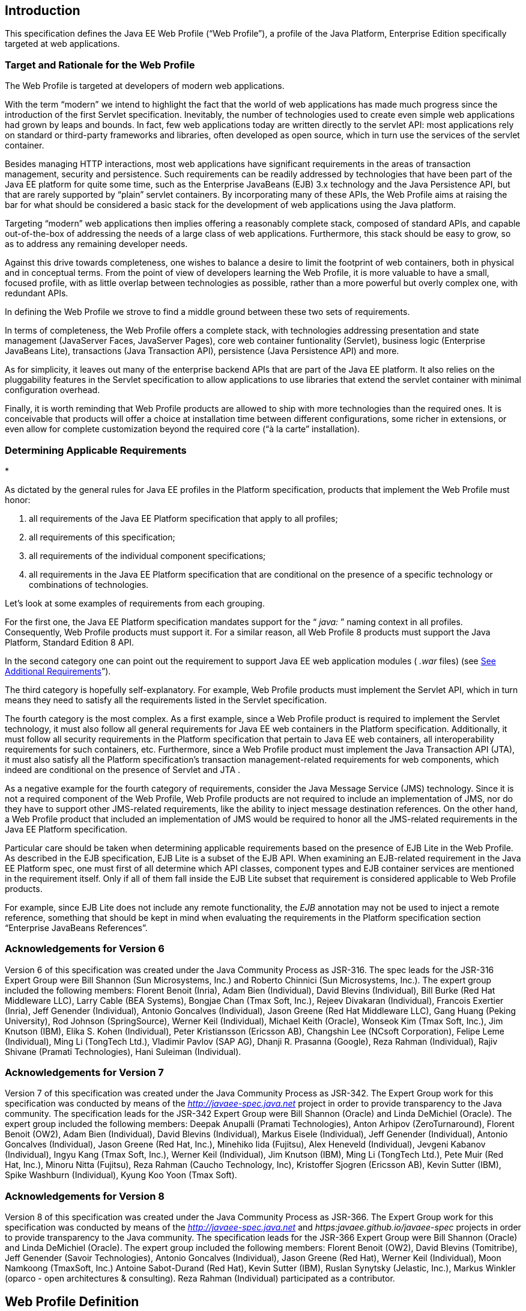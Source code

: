 
== Introduction

This specification defines the Java EE Web
Profile (“Web Profile”), a profile of the Java Platform, Enterprise
Edition specifically targeted at web applications.

=== Target and Rationale for the Web Profile

The Web Profile is targeted at developers of
modern web applications.

With the term “modern” we intend to highlight
the fact that the world of web applications has made much progress since
the introduction of the first Servlet specification. Inevitably, the
number of technologies used to create even simple web applications had
grown by leaps and bounds. In fact, few web applications today are
written directly to the servlet API: most applications rely on standard
or third-party frameworks and libraries, often developed as open source,
which in turn use the services of the servlet container.

Besides managing HTTP interactions, most web
applications have significant requirements in the areas of transaction
management, security and persistence. Such requirements can be readily
addressed by technologies that have been part of the Java EE platform
for quite some time, such as the Enterprise JavaBeans (EJB) 3.x
technology and the Java Persistence API, but that are rarely supported
by “plain” servlet containers. By incorporating many of these APIs, the
Web Profile aims at raising the bar for what should be considered a
basic stack for the development of web applications using the Java
platform.

Targeting “modern” web applications then
implies offering a reasonably complete stack, composed of standard APIs,
and capable out-of-the-box of addressing the needs of a large class of
web applications. Furthermore, this stack should be easy to grow, so as
to address any remaining developer needs.

Against this drive towards completeness, one
wishes to balance a desire to limit the footprint of web containers,
both in physical and in conceptual terms. From the point of view of
developers learning the Web Profile, it is more valuable to have a
small, focused profile, with as little overlap between technologies as
possible, rather than a more powerful but overly complex one, with
redundant APIs.

In defining the Web Profile we strove to find
a middle ground between these two sets of requirements.

In terms of completeness, the Web Profile
offers a complete stack, with technologies addressing presentation and
state management (JavaServer Faces, JavaServer Pages), core web
container funtionality (Servlet), business logic (Enterprise JavaBeans
Lite), transactions (Java Transaction API), persistence (Java
Persistence API) and more.

As for simplicity, it leaves out many of the
enterprise backend APIs that are part of the Java EE platform. It also
relies on the pluggability features in the Servlet specification to
allow applications to use libraries that extend the servlet container
with minimal configuration overhead.

Finally, it is worth reminding that Web
Profile products are allowed to ship with more technologies than the
required ones. It is conceivable that products will offer a choice at
installation time between different configurations, some richer in
extensions, or even allow for complete customization beyond the required
core (“à la carte” installation).

=== Determining Applicable Requirements

*

As dictated by the general rules for Java EE
profiles in the Platform specification, products that implement the Web
Profile must honor:

. all requirements of the Java EE Platform
specification that apply to all profiles;
. all requirements of this specification;
. all requirements of the individual
component specifications;
. all requirements in the Java EE Platform
specification that are conditional on the presence of a specific
technology or combinations of technologies.

Let’s look at some examples of requirements
from each grouping.

For the first one, the Java EE Platform
specification mandates support for the “ _java:_ ” naming context in all
profiles. Consequently, Web Profile products must support it. For a
similar reason, all Web Profile 8 products must support the Java
Platform, Standard Edition 8 API.

In the second category one can point out the
requirement to support Java EE web application modules ( _.war_ files)
(see link:WebProfile.html#a69[See Additional Requirements]”).

The third category is hopefully
self-explanatory. For example, Web Profile products must implement the
Servlet API, which in turn means they need to satisfy all the
requirements listed in the Servlet specification.

The fourth category is the most complex. As a
first example, since a Web Profile product is required to implement the
Servlet technology, it must also follow all general requirements for
Java EE web containers in the Platform specification. Additionally, it
must follow all security requirements in the Platform specification that
pertain to Java EE web containers, all interoperability requirements for
such containers, etc. Furthermore, since a Web Profile product must
implement the Java Transaction API (JTA), it must also satisfy all the
Platform specification’s transaction management-related requirements for
web components, which indeed are conditional on the presence of Servlet
and JTA .

As a negative example for the fourth category
of requirements, consider the Java Message Service (JMS) technology.
Since it is not a required component of the Web Profile, Web Profile
products are not required to include an implementation of JMS, nor do
they have to support other JMS-related requirements, like the ability to
inject message destination references. On the other hand, a Web Profile
product that included an implementation of JMS would be required to
honor all the JMS-related requirements in the Java EE Platform
specification.

Particular care should be taken when
determining applicable requirements based on the presence of EJB Lite in
the Web Profile. As described in the EJB specification, EJB Lite is a
subset of the EJB API. When examining an EJB-related requirement in the
Java EE Platform spec, one must first of all determine which API
classes, component types and EJB container services are mentioned in the
requirement itself. Only if all of them fall inside the EJB Lite subset
that requirement is considered applicable to Web Profile products.

For example, since EJB Lite does not include
any remote functionality, the _EJB_ annotation may not be used to inject
a remote reference, something that should be kept in mind when
evaluating the requirements in the Platform specification section
“Enterprise JavaBeans References”.

=== Acknowledgements for Version 6

Version 6 of this specification was created
under the Java Community Process as JSR-316. The spec leads for the
JSR-316 Expert Group were Bill Shannon (Sun Microsystems, Inc.) and
Roberto Chinnici (Sun Microsystems, Inc.). The expert group included the
following members: Florent Benoit (Inria), Adam Bien (Individual), David
Blevins (Individual), Bill Burke (Red Hat Middleware LLC), Larry Cable
(BEA Systems), Bongjae Chan (Tmax Soft, Inc.), Rejeev Divakaran
(Individual), Francois Exertier (Inria), Jeff Genender (Individual),
Antonio Goncalves (Individual), Jason Greene (Red Hat Middleware LLC),
Gang Huang (Peking University), Rod Johnson (SpringSource), Werner Keil
(Individual), Michael Keith (Oracle), Wonseok Kim (Tmax Soft, Inc.), Jim
Knutson (IBM), Elika S. Kohen (Individual), Peter Kristiansson (Ericsson
AB), Changshin Lee (NCsoft Corporation), Felipe Leme (Individual), Ming
Li (TongTech Ltd.), Vladimir Pavlov (SAP AG), Dhanji R. Prasanna
(Google), Reza Rahman (Individual), Rajiv Shivane (Pramati
Technologies), Hani Suleiman (Individual).

=== Acknowledgements for Version 7

Version 7 of this specification was created
under the Java Community Process as JSR-342. The Expert Group work for
this specification was conducted by means of the
_http://javaee-spec.java.net_ project in order to provide transparency
to the Java community. The specification leads for the JSR-342 Expert
Group were Bill Shannon (Oracle) and Linda DeMichiel (Oracle). The
expert group included the following members: Deepak Anupalli (Pramati
Technologies), Anton Arhipov (ZeroTurnaround), Florent Benoit (OW2),
Adam Bien (Individual), David Blevins (Individual), Markus Eisele
(Individual), Jeff Genender (Individual), Antonio Goncalves
(Individual), Jason Greene (Red Hat, Inc.), Minehiko Iida (Fujitsu),
Alex Heneveld (Individual), Jevgeni Kabanov (Individual), Ingyu Kang
(Tmax Soft, Inc.), Werner Keil (Individual), Jim Knutson (IBM), Ming Li
(TongTech Ltd.), Pete Muir (Red Hat, Inc.), Minoru Nitta (Fujitsu), Reza
Rahman (Caucho Technology, Inc), Kristoffer Sjogren (Ericsson AB), Kevin
Sutter (IBM), Spike Washburn (Individual), Kyung Koo Yoon (Tmax Soft).

=== Acknowledgements for Version 8

Version 8 of this specification was created
under the Java Community Process as JSR-366. The Expert Group work for
this specification was conducted by means of the
_http://javaee-spec.java.net_ and _https:javaee.github.io/javaee-spec_
projects in order to provide transparency to the Java community. The
specification leads for the JSR-366 Expert Group were Bill Shannon
(Oracle) and Linda DeMichiel (Oracle). The expert group included the
following members: Florent Benoit (OW2), David Blevins (Tomitribe), Jeff
Genender (Savoir Technologies), Antonio Goncalves (Individual), Jason
Greene (Red Hat), Werner Keil (Individual), Moon Namkoong (TmaxSoft,
Inc.) Antoine Sabot-Durand (Red Hat), Kevin Sutter (IBM), Ruslan
Synytsky (Jelastic, Inc.), Markus Winkler (oparco - open architectures &
consulting). Reza Rahman (Individual) participated as a contributor.



== Web Profile Definition

This chapter defines the contents of the
Java™ Platform, Enterprise Edition 8 (Java EE™ 8) Web Profile.

=== [[a43]]Required Components

The following technologies are required
components of the Web Profile:

=== Servlet 4.0

* JavaServer Pages (JSP) 2.3
* Expression Language (EL) 3.0
* Debugging Support for Other Languages
(JSR-45) 1.0
* Standard Tag Library for JavaServer Pages
(JSTL) 1.2
* JavaServer Faces (JSF) 2.3
* Java API for RESTful Web Services (JAX-RS)
2.1
* Java API for WebSocket (WebSocket) 1.1
* Java API for JSON Processing (JSON-P) 1.1
* Java API for JSON Binding (JSON-B) 1.0
* Common Annotations for the Java Platform
(JSR-250) 1.3
* Enterprise JavaBeans (EJB) 3.2 Lite
* Java Transaction API (JTA) 1.2
* Java Persistence API (JPA) 2.2
* Bean Validation 2.0
* Managed Beans 1.0
* Interceptors 1.2
* Contexts and Dependency Injection for the
Java EE Platform 2.0
* Dependency Injection for Java 1.0
* Java EE Security API 1.0
* Java Authentication Service Provider
Interface for Containers (JASPIC) 1.1 Servlet Container Profile

=== Optional Components

There are no optional components in the Web
Profile.

Web Profile products may support some of the
technologies present in the full Java EE Platform and not already listed
in link:WebProfile.html#a43[See Required Components]”,
consistently with their compatibility requirements.

=== [[a69]]Additional Requirements

Web Profile products must support the
deployment of Java EE web application modules ( _.war_ files). No other
modules types are required to be supported.





== Revision History

=== Changes in Early Draft

=== Additional Requirements

* Java EE 8 Web Profile requires Java SE 8.
* Updated to reflect versions of Java EE 8
technologies.
* Added JSON-B as required component.
* Added MVC as required component.

=== Removed Requirements

=== None

=== Editorial Changes

* Updated Related Documents.

=== Changes in Early Draft 2

=== Additional Requirements

* None

=== Removed Requirements

* Removed MVC 1.0 from
link:WebProfile.html#a43[See Required Components].”

=== Editorial Changes

* Changed version of Bean Validation from 1.1
to 2.0.

=== Changes in Public Review Draft

=== Additional Requirements

* Added Java EE Security API 1.0 and JASPIC 1.1
as required components.

=== Removed Requirements

* None

=== Editorial Changes

* Corrected version of WebSocket to 1.1.
* Added acknowledgements.
* Updated “Related Documents.”

=== Changes in Proposed Final Draft

=== Editorial Changes

* Added reference to
_https:javaee.github.io/javaee-spec[]http:javaee.github.io/javaee-spec[]https:javaee.github.io/javaee-spec
project._
* Updated “Related Documents.”





== Related Documents

This specification refers to the following
documents. The terms used to refer to the documents in this
specification are included in parentheses.

 _Java™ Platform, Enterprise Edition
Specification Version 8_ . Available at
_http://jcp.org/en/jsr/detail?id=366_ .

 _Java™ Platform, Standard Edition, v8 API
Specification_ (Java SE specification). Available at
_http://docs.oracle.com/javase/8/docs/_ .

 _Enterprise JavaBeans™ Specification, Version
3.2_ (EJB specification). Available at
_http://jcp.org/en/jsr/detail?id=345_ .

 _JavaServer Pages™ Specification, Version 2.3_
(JSP specification). Available at _http://jcp.org/en/jsr/detail?id=245_
.

 _Expression Language Specification, Version
3.0_ (EL specification). Available at
_http://jcp.org/en/jsr/detail?id=341_ .

 _Java™ Servlet Specification, Version 4.0_
(Servlet specification). Available at
_http://jcp.org/en/jsr/detail?id=369_ .

 _Java™ Transaction API, Version 1.2_ (JTA
specification). Available at _http://jcp.org/en/jsr/detail?id=907_ .

JAX-RS: The JavaTM API for RESTful Web Services
2.1 (JAX-RS specification). Available at
_http://jcp.org/en/jsr/summary?id=370_ .

Common Annotations for the Java Platform 1.3.
Available at _http://jcp.org/en/jsr/detail?id=250_ .

Debugging Support for Other Languages 1.0.
Available at _http://jcp.org/en/jsr/detail?id=45_ .

Standard Tag Library for JavaServer Pages 1.2
(JSTL specification). Available at _http://jcp.org/en/jsr/detail?id=52_
.

JavaServer Faces 2.3 (JSF specification).
Available at _http://jcp.org/en/jsr/detail?id=372_ .

Java Persistence 2.2 (Java Persistence
specification). Available at _http://jcp.org/en/jsr/detail?id=338_ .

Bean Validation 2.0 (Bean Validation
specification). Available at _http://jcp.org/en/jsr/detail?id=380_ .

Managed Beans 1.0 (Managed Beans
specification). Available at _http://jcp.org/en/jsr/detail?id=316_ .

Interceptors 1.2 rev A (Interceptors
specification). Available at _http://jcp.org/en/jsr/detail?id=318_ .

Contexts and Dependency Injection for the Java
EE Platform 2.0 (CDI specification). Available at
_http://jcp.org/en/jsr/detail?id=365_ .

Dependency Injection for Java 1.0 (DI
specification). Available at _http://jcp.org/en/jsr/detail?id=330_ .

 _Java API for WebSocket 1.1_ (WebSocket
specification). Available at _http://jcp.org/en/jsr/detail?id=356_ .

 _Java API for JSON Processing 1.1_ (JSON-P
specification). Available at _http://jcp.org/en/jsr/detail?id=374_ .

 _Java API for JSON Binding 1.0_ (JSON-B
specification). Available at _http://jcp.org/en/jsr/detail?id=367_ .

Java™ EE Security API 1.0. Available at
_http://jcp.org/en/jsr/detail?id=375_ .

Java™ Authentication Service Provider Interface
for Containers 1.1 (JASPIC specification). Available at
_http://jcp.org/en/jsr/detail?id=196_ .
